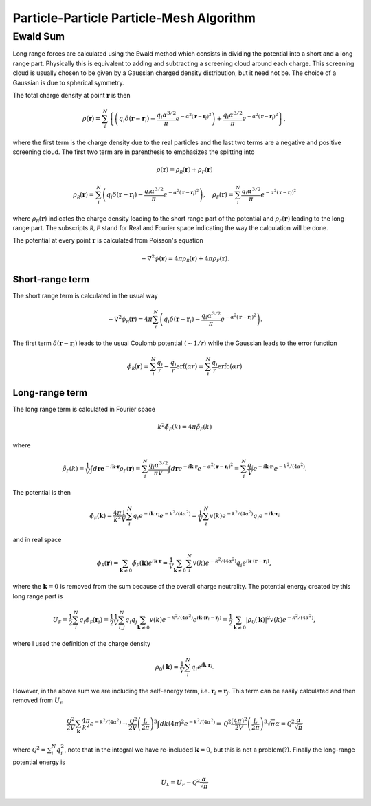 .. _pppmtheory:

===========================================
Particle-Particle Particle-Mesh Algorithm
===========================================

Ewald Sum
=========

Long range forces are calculated using the Ewald method which consists in dividing the potential into a short
and a long range part. Physically this is equivalent to adding and subtracting a screening cloud around each charge.
This screening cloud is usually chosen to be given by a Gaussian charged density distribution, but it need not be.
The choice of a Gaussian is due to spherical symmetry.

The total charge density at point :math:`\mathbf r` is then

.. math::

    \rho(\mathbf r) = \sum_{i}^N  \left \{ \left ( q_i\delta( \mathbf r - \mathbf r_i) - \frac{q_i\alpha^{3/2}}{\pi} e^{-\alpha^2 \left( \mathbf r - \mathbf r_i \right )^2 } \right ) + \frac{q_i\alpha^{3/2}}{\pi} e^{-\alpha^2 \left( \mathbf r- \mathbf r_i \right )^2 } \right \},

where the first term is the charge density due to the real particles and the last two terms are a negative
and positive screening cloud. The first two term are in parenthesis to emphasizes the splitting into

.. math::

    \rho(\mathbf r)  = \rho_{\mathcal R}(\mathbf r) + \rho_{\mathcal F}(\mathbf r)

.. math::

    \rho_{\mathcal R} (\mathbf r) = \sum_{i}^N \left ( q_i\delta( \mathbf r- \mathbf r_i) - \frac{q_i\alpha^{3/2}}{\pi} e^{-\alpha^2 \left( \mathbf r- \mathbf r_i \right )^2 } \right ), \quad \rho_{\mathcal F}(\mathbf r) = \sum_{i}^N \frac{q_i\alpha^{3/2}}{\pi} e^{-\alpha^2 \left( \mathbf r- \mathbf r_i \right )^2 }


where :math:`\rho_{\mathcal R}(\mathbf r)` indicates the charge density leading to the short range part of the potential
and :math:`\rho_{\mathcal F}(\mathbf r)` leading to the long range part. 
The subscripts :math:`\mathcal R, \mathcal F` stand for Real and Fourier space indicating the way the calculation 
will be done.

The potential at every point :math:`\mathbf r` is calculated from Poisson's equation

.. math::

    -\nabla^2 \phi( \mathbf r) = 4\pi \rho_{\mathcal R} (\mathbf r) + 4\pi \rho_{\mathcal F}( \mathbf r).

Short-range term
----------------

The short range term is calculated in the usual way

.. math::

    -\nabla^2 \phi_{\mathcal R}( \mathbf r) = 4\pi \sum_{i}^N  \left ( q_i\delta( \mathbf r- \mathbf r_i) - \frac{q_i\alpha^{3/2}}{\pi} e^{-\alpha^2 \left( \mathbf r- \mathbf r_i \right )^2 } \right ).

The first term :math:`\delta(\mathbf r - \mathbf r_i)` leads to the usual Coulomb potential (:math:`\sim 1/r`) while 
the Gaussian leads to the error function

.. math::

    \phi_{\mathcal R}( \mathbf r ) = \sum_i^N  \frac{q_i}{r} - \frac{q_i}{r}\text{erf} (\alpha r)  = \sum_i^N \frac{q_i}{r} \text{erfc}(\alpha r)

Long-range term
---------------

The long range term is calculated in Fourier space

.. math::
    k^2 \tilde\phi_{\mathcal F}(k) = 4\pi \tilde\rho_{\mathcal F}(k)

where

.. math::
    \tilde\rho_{\mathcal F}(k) = \frac{1}{V} \int d\mathbf re^{- i \mathbf k \cdot \mathbf r} \rho_{\mathcal F}( \mathbf r ) = \sum_{i}^N \frac{q_i\alpha^{3/2}}{\pi V} \int d\mathbf r e^{- i \mathbf k \cdot \mathbf r}  e^{-\alpha^2 \left( \mathbf r - \mathbf r_i \right )^2 } = \sum_{i}^N \frac{q_i}{V} e^{-i \mathbf k \cdot \mathbf r_i} e^{-k^2/(4\alpha^2)}.


The potential is then

.. math::
    \tilde \phi_{\mathcal F}(\mathbf k) = \frac{4\pi}{k^2} \frac{1}{V} \sum_{i}^N q_i e^{-i\mathbf k \cdot \mathbf r_i} e^{-k^2/(4\alpha^2)} = \frac{1}{V} \sum_i^N v(k)e^{-k^2/(4 \alpha^2)} q_i e^{-i \mathbf k \cdot \mathbf r_i}


and in real space

.. math::
    \phi_{\mathcal R}( \mathbf r ) = \sum_{\mathbf k \neq 0} \tilde \phi_{\mathcal F}(\mathbf k)e^{i \mathbf k \cdot \mathbf r} = \frac{1}{V} \sum_{\mathbf k\neq 0} \sum_{i}^N v(k) e^{-k^2/(4\alpha^2)}q_i e^{i \mathbf k \cdot ( \mathbf r- \mathbf r_i) },


where the :math:`\mathbf k = 0` is removed from the sum because of the overall charge neutrality.
The potential energy created by this long range part is

.. math::
    U_{\mathcal F} = \frac {1}{2} \sum_i^N q_i \phi_{\mathcal F}(\mathbf r_i) = \frac{1}{2} \frac{1}{V} \sum_{i,j}^N q_i q_j \sum_{\mathbf k \neq 0 } v(k)  e^{-k^2/(4\alpha^2)}e^{i \mathbf k \cdot ( \mathbf r_i - \mathbf r_j) } = \frac{1}{2} \sum_{\mathbf k \neq 0} |\rho_0(\mathbf k)|^2 v(k) e^{-k^2/(4\alpha^2)},

where I used the definition of the charge density

.. math::
    \rho_0(\mathbf k) = \frac 1V \sum_i^N q_i e^{i \mathbf k \cdot \mathbf r_i}.

However, in the above sum we are including the self-energy term, i.e. :math:`\mathbf r_i = \mathbf r_j`. This term
can be easily calculated and then removed from :math:`U_{\mathcal F}`

.. math::
    \frac{\mathcal Q^2}{2V} \sum_{\mathbf k} \frac{4\pi}{k^2} e^{-k^2/(4\alpha^2)} \rightarrow \frac{\mathcal Q^2}{2V} \left ( \frac{L}{2\pi} \right )^3 \int dk (4\pi)^2 e^{-k^2/(4\alpha^2) }  = \mathcal Q^2 \frac{(4\pi)^2}{2V} \left ( \frac{L}{2\pi} \right )^3 \sqrt{\pi } \alpha = \mathcal Q^2 \frac{\alpha}{\sqrt{\pi} }

where :math:`\mathcal Q^2 = \sum_i^N q_i^2`, note that in the integral we have re-included :math:`\mathbf k = 0`, but
this is not a problem(?). Finally the long-range potential energy is

.. math::

    U_{\mathcal L} = U_{\mathcal F} - \mathcal Q^2 \frac{\alpha}{\sqrt{\pi} }

